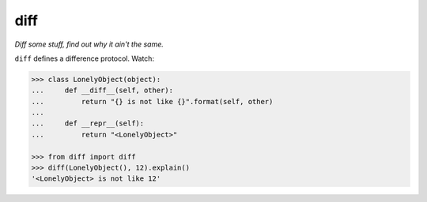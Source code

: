 ====
diff
====

*Diff some stuff, find out why it ain't the same.*


``diff`` defines a difference protocol. Watch:

.. code-block:: python

    >>> class LonelyObject(object):
    ...     def __diff__(self, other):
    ...         return "{} is not like {}".format(self, other)
    ...
    ...     def __repr__(self):
    ...         return "<LonelyObject>"

    >>> from diff import diff
    >>> diff(LonelyObject(), 12).explain()
    '<LonelyObject> is not like 12'
